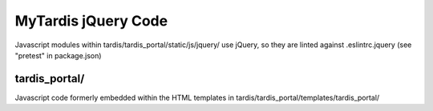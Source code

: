 MyTardis jQuery Code
====================

Javascript modules within tardis/tardis_portal/static/js/jquery/
use jQuery, so they are linted against .eslintrc.jquery
(see "pretest" in package.json)

tardis_portal/
--------------
Javascript code formerly embedded within the HTML templates in
tardis/tardis_portal/templates/tardis_portal/
